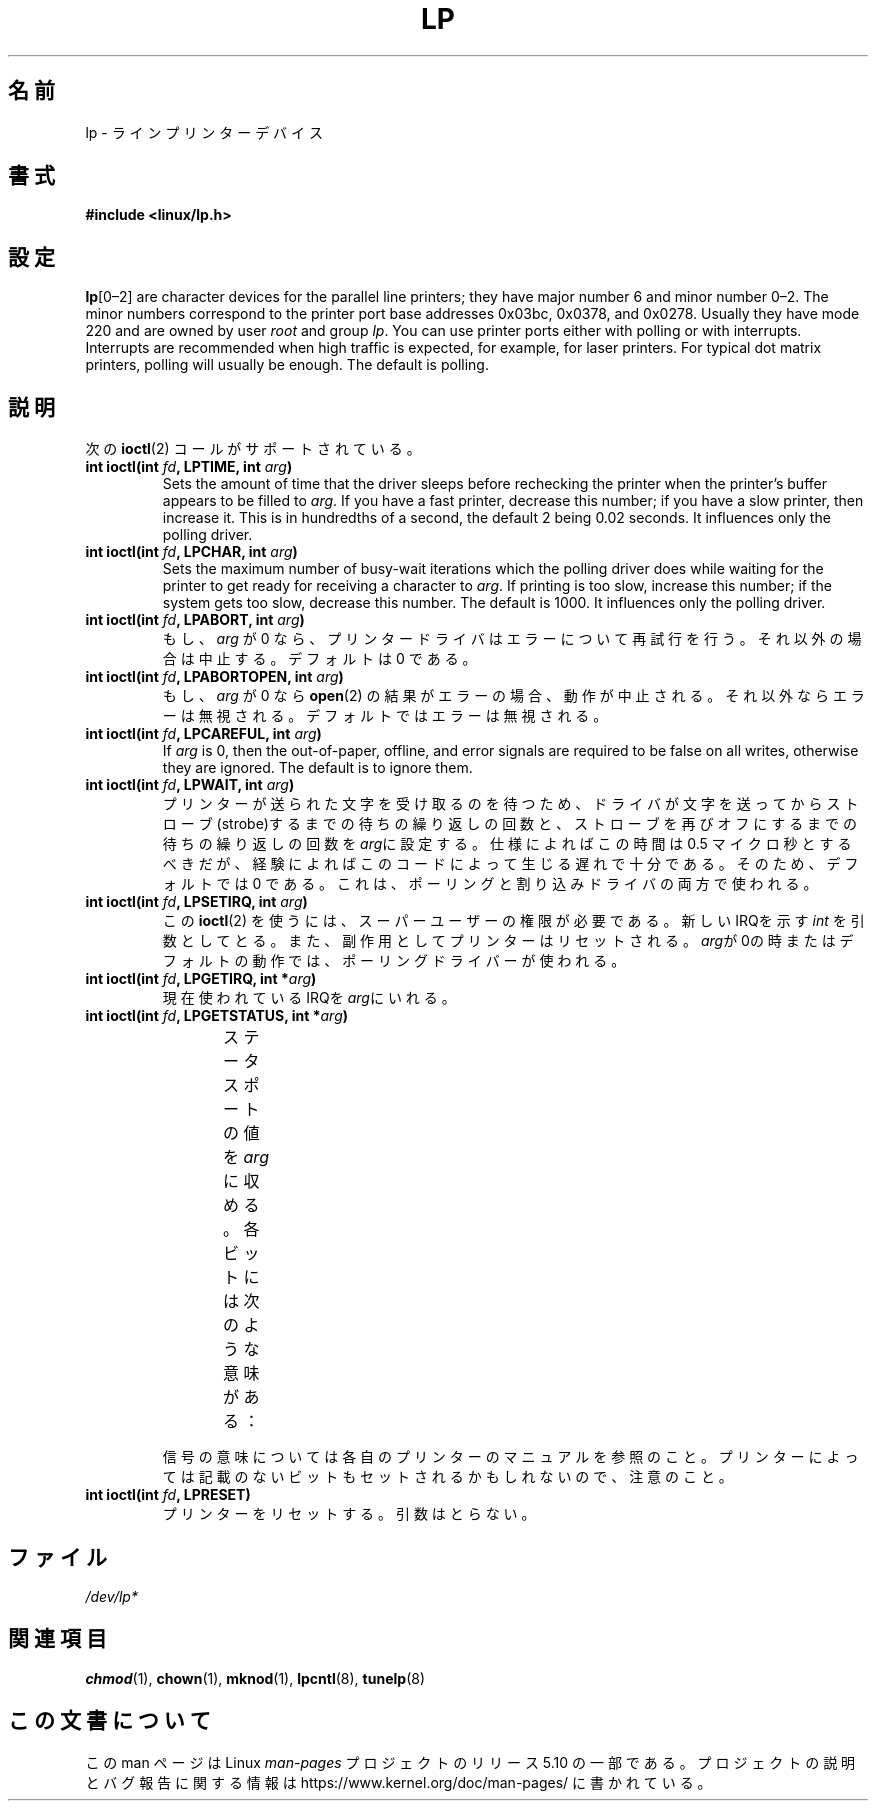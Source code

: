.\" Copyright (c) Michael Haardt (michael@cantor.informatik.rwth-aachen.de),
.\"     Sun Jan 15 19:16:33 1995
.\"
.\" %%%LICENSE_START(GPLv2+_DOC_FULL)
.\" This is free documentation; you can redistribute it and/or
.\" modify it under the terms of the GNU General Public License as
.\" published by the Free Software Foundation; either version 2 of
.\" the License, or (at your option) any later version.
.\"
.\" The GNU General Public License's references to "object code"
.\" and "executables" are to be interpreted as the output of any
.\" document formatting or typesetting system, including
.\" intermediate and printed output.
.\"
.\" This manual is distributed in the hope that it will be useful,
.\" but WITHOUT ANY WARRANTY; without even the implied warranty of
.\" MERCHANTABILITY or FITNESS FOR A PARTICULAR PURPOSE.  See the
.\" GNU General Public License for more details.
.\"
.\" You should have received a copy of the GNU General Public
.\" License along with this manual; if not, see
.\" <http://www.gnu.org/licenses/>.
.\" %%%LICENSE_END
.\"
.\" Modified, Sun Feb 26 15:02:58 1995, faith@cs.unc.edu
.\"*******************************************************************
.\"
.\" This file was generated with po4a. Translate the source file.
.\"
.\"*******************************************************************
.\"
.\" Japanese Version Copyright (c) 1996,1997,1998
.\"         ISHIKAWA Mutsumi, TAKAHASHI Mutsuji
.\"                             all rights reserved.
.\" Translated Tue Feb 13 22:48:47 JST 1997
.\"         by ISHIKAWA Mutsumi <ishikawa@linux.or.jp>
.\"            and TAKAHASHI Mutsuji <muz@ilp.iijnet.or.jp>
.\"
.TH LP 4 2020\-08\-13 Linux "Linux Programmer's Manual"
.SH 名前
lp \- ラインプリンターデバイス
.SH 書式
\fB#include <linux/lp.h>\fP
.SH 設定
\fBlp\fP[0\(en2] are character devices for the parallel line printers; they
have major number 6 and minor number 0\(en2.  The minor numbers correspond
to the printer port base addresses 0x03bc, 0x0378, and 0x0278.  Usually they
have mode 220 and are owned by user \fIroot\fP and group \fIlp\fP.  You can use
printer ports either with polling or with interrupts.  Interrupts are
recommended when high traffic is expected, for example, for laser printers.
For typical dot matrix printers, polling will usually be enough.  The
default is polling.
.SH 説明
次の \fBioctl\fP(2)  コールがサポートされている。
.IP "\fBint ioctl(int \fP\fIfd\fP\fB, LPTIME, int \fP\fIarg\fP\fB)\fP"
Sets the amount of time that the driver sleeps before rechecking the printer
when the printer's buffer appears to be filled to \fIarg\fP.  If you have a
fast printer, decrease this number; if you have a slow printer, then
increase it.  This is in hundredths of a second, the default 2 being 0.02
seconds.  It influences only the polling driver.
.IP "\fBint ioctl(int \fP\fIfd\fP\fB, LPCHAR, int \fP\fIarg\fP\fB)\fP"
Sets the maximum number of busy\-wait iterations which the polling driver
does while waiting for the printer to get ready for receiving a character to
\fIarg\fP.  If printing is too slow, increase this number; if the system gets
too slow, decrease this number.  The default is 1000.  It influences only
the polling driver.
.IP "\fBint ioctl(int \fP\fIfd\fP\fB, LPABORT, int \fP\fIarg\fP\fB)\fP"
もし、\fIarg\fP が 0 なら、プリンタードライバはエラーについて再試行 を行う。それ以外の場合は中止する。デフォルトは 0 である。
.IP "\fBint ioctl(int \fP\fIfd\fP\fB, LPABORTOPEN, int \fP\fIarg\fP\fB)\fP"
もし、\fIarg\fP が 0 なら \fBopen\fP(2)  の結果がエラーの場合、動作が中止される。それ以外ならエラーは無
視される。デフォルトではエラーは無視される。
.IP "\fBint ioctl(int \fP\fIfd\fP\fB, LPCAREFUL, int \fP\fIarg\fP\fB)\fP"
If \fIarg\fP is 0, then the out\-of\-paper, offline, and error signals are
required to be false on all writes, otherwise they are ignored.  The default
is to ignore them.
.IP "\fBint ioctl(int \fP\fIfd\fP\fB, LPWAIT, int \fP\fIarg\fP\fB)\fP"
.\" FIXME . Actually, since Linux 2.2, the default is 1
プリンターが送られた文字を受け取るのを待つため、ドライバが文字を送っ てからストローブ(strobe)するまでの待ちの繰り返しの回数と、ストローブ
を再びオフにするまでの待ちの繰り返しの回数を \fIarg\fPに設定 する。仕様によればこの時間は 0.5 マイクロ秒とするべきだが、経験によれば
このコードによって生じる遅れで十分である。そのため、デフォルトでは 0 で ある。これは、ポーリングと割り込みドライバの両方で使われる。
.IP "\fBint ioctl(int \fP\fIfd\fP\fB, LPSETIRQ, int \fP\fIarg\fP\fB)\fP"
この \fBioctl\fP(2)  を使うには、スーパーユーザーの権限が必要である。新しいIRQを示す \fIint\fP
を引数としてとる。また、副作用としてプリンターはリセットされる。 \fIarg\fPが0の時またはデフォルトの動作では、ポーリングドライバーが使わ れる。
.IP "\fBint ioctl(int \fP\fIfd\fP\fB, LPGETIRQ, int *\fP\fIarg\fP\fB)\fP"
現在使われているIRQを\fIarg\fPにいれる。
.IP "\fBint ioctl(int \fP\fIfd\fP\fB, LPGETSTATUS, int *\fP\fIarg\fP\fB)\fP"
ステータスポートの値を\fIarg\fPに収める。各ビットには次のような意味が ある：
.TS
l l.
LP_PBUSY	ビジー信号の反転、ハイがアクティブ
LP_PACK	アクノリッジ信号、ローがアクティブ
LP_POUTPA	紙切れ信号、ハイがアクティブ
LP_PSELECD	選択信号、ハイがアクティブ
LP_PERRORP	エラー信号、ローがアクティブ
.TE
.IP
信号の意味については各自のプリンターのマニュアルを参照のこと。プリンター によっては記載のないビットもセットされるかもしれないので、注意のこと。
.IP "\fBint ioctl(int \fP\fIfd\fP\fB, LPRESET)\fP"
プリンターをリセットする。引数はとらない。
.SH ファイル
.\" .SH AUTHORS
.\" The printer driver was originally written by Jim Weigand and Linus
.\" Torvalds.
.\" It was further improved by Michael K.\& Johnson.
.\" The interrupt code was written by Nigel Gamble.
.\" Alan Cox modularized it.
.\" LPCAREFUL, LPABORT, LPGETSTATUS were added by Chris Metcalf.
\fI/dev/lp*\fP
.SH 関連項目
\fBchmod\fP(1), \fBchown\fP(1), \fBmknod\fP(1), \fBlpcntl\fP(8), \fBtunelp\fP(8)
.SH この文書について
この man ページは Linux \fIman\-pages\fP プロジェクトのリリース 5.10 の一部である。プロジェクトの説明とバグ報告に関する情報は
\%https://www.kernel.org/doc/man\-pages/ に書かれている。
